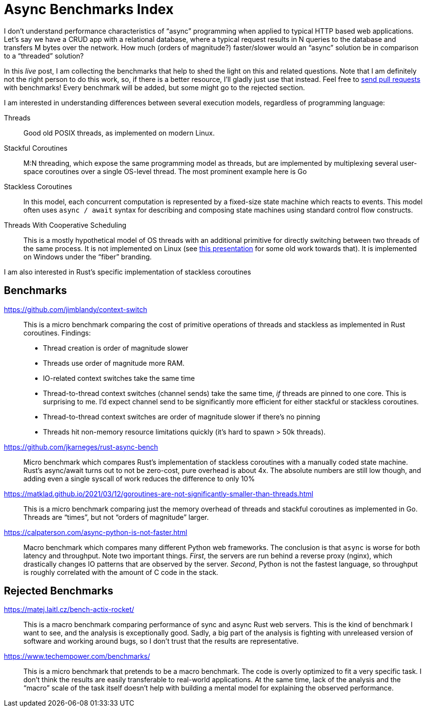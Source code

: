 = Async Benchmarks Index

I don't understand performance characteristics of "`async`" programming when applied to typical HTTP based web applications.
Let's say we have a CRUD app with a relational database, where a typical request results in N queries to the database and transfers M bytes over the network.
How much (orders of magnitude?) faster/slower would an "`async`" solution be in comparison to a "`threaded`" solution?

In this _live_ post, I am collecting the benchmarks that help to shed the light on this and related questions.
Note that I am definitely not the right person to do this work, so, if there is a better resource, I'll gladly just use that instead.
Feel free to https://github.com/matklad/matklad.github.io/edit/master/_posts/2021-03-22-async-benchmarks-index.adoc[send pull requests] with benchmarks!
Every benchmark will be added, but some might go to the rejected section.

I am interested in understanding differences between several execution models, regardless of programming language:

Threads::
Good old POSIX threads, as implemented on modern Linux.

Stackful Coroutines::
M:N threading, which expose the same programming model as threads, but are implemented by multiplexing several user-space coroutines over a single OS-level thread.
The most prominent example here is Go

Stackless Coroutines::
In this model, each concurrent computation is represented by a fixed-size state machine which reacts to events.
This model often uses `async / await` syntax for describing and composing state machines using standard control flow constructs.

Threads With Cooperative Scheduling::
This is a mostly hypothetical model of OS threads with an additional primitive for directly switching between two threads of the same process.
It is not implemented on Linux (see https://www.youtube.com/watch?v=KXuZi9aeGTw[this presentation] for some old work towards that).
It is implemented on Windows under the "`fiber`" branding.

I am also interested in Rust's specific implementation of stackless coroutines

== Benchmarks

https://github.com/jimblandy/context-switch::
This is a micro benchmark comparing the cost of primitive operations of threads and stackless as implemented in Rust coroutines.
Findings:

* Thread creation is order of magnitude slower
* Threads use order of magnitude more RAM.
* IO-related context switches take the same time
* Thread-to-thread context switches (channel sends) take the same time, _if_ threads are pinned to one core.
  This is surprising to me.
  I'd expect channel send to be significantly more efficient for either stackful or stackless coroutines.
* Thread-to-thread context switches are order of magnitude slower if there's no pinning
* Threads hit non-memory resource limitations quickly (it's hard to spawn > 50k threads).

https://github.com/jkarneges/rust-async-bench::
Micro benchmark which compares Rust's implementation of stackless coroutines with a manually coded state machine.
Rust's async/await turns out to not be zero-cost, pure overhead is about 4x.
The absolute numbers are still low though, and adding even a single syscall of work reduces the difference to only 10%

https://matklad.github.io/2021/03/12/goroutines-are-not-significantly-smaller-than-threads.html::
This is a micro benchmark comparing just the memory overhead of threads and stackful coroutines as implemented in Go.
Threads are "`times`", but not "`orders of magnitude`" larger.

https://calpaterson.com/async-python-is-not-faster.html::
Macro benchmark which compares many different Python web frameworks.
The conclusion is that `async` is worse for both latency and throughput.
Note two important things.
_First_, the servers are run behind a reverse proxy (nginx), which drastically changes IO patterns that are observed by the server.
_Second_, Python is not the fastest language, so throughput is roughly correlated with the amount of C code in the stack.

== Rejected Benchmarks

https://matej.laitl.cz/bench-actix-rocket/::
This is a macro benchmark comparing performance of sync and async Rust web servers.
This is the kind of benchmark I want to see, and the analysis is exceptionally good.
Sadly, a big part of the analysis is fighting with unreleased version of software and working around bugs, so I don't trust that the results are representative.

https://www.techempower.com/benchmarks/::
This is a micro benchmark that pretends to be a macro benchmark.
The code is overly optimized to fit a very specific task.
I don't think the results are easily transferable to real-world applications.
At the same time, lack of the analysis and the "`macro`" scale of the task itself doesn't help with building a mental model for explaining the observed performance.
